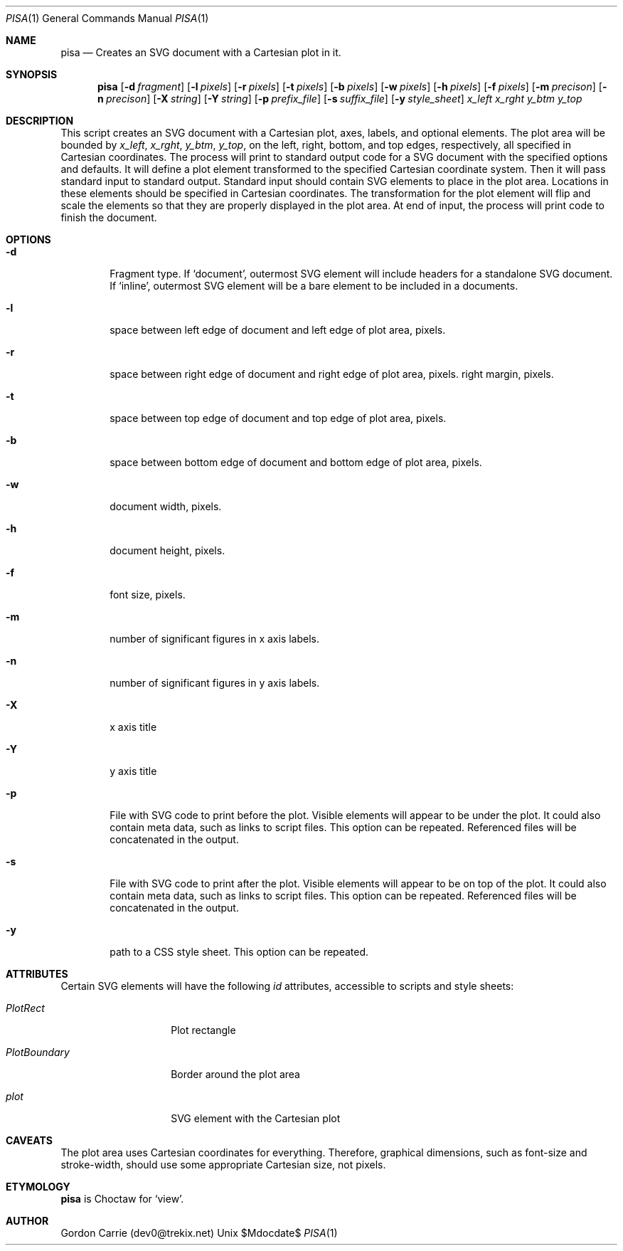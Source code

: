 .\"
.\" Copyright (c) 2014, Gordon D. Carrie. All rights reserved.
.\" 
.\" Redistribution and use in source and binary forms, with or without
.\" modification, are permitted provided that the following conditions
.\" are met:
.\" 
.\"     * Redistributions of source code must retain the above copyright
.\"     notice, this list of conditions and the following disclaimer.
.\"     * Redistributions in binary form must reproduce the above copyright
.\"     notice, this list of conditions and the following disclaimer in the
.\"     documentation and/or other materials provided with the distribution.
.\" 
.\" THIS SOFTWARE IS PROVIDED BY THE COPYRIGHT HOLDERS AND CONTRIBUTORS
.\" "AS IS" AND ANY EXPRESS OR IMPLIED WARRANTIES, INCLUDING, BUT NOT
.\" LIMITED TO, THE IMPLIED WARRANTIES OF MERCHANTABILITY AND FITNESS FOR
.\" A PARTICULAR PURPOSE ARE DISCLAIMED. IN NO EVENT SHALL THE COPYRIGHT
.\" HOLDER OR CONTRIBUTORS BE LIABLE FOR ANY DIRECT, INDIRECT, INCIDENTAL,
.\" SPECIAL, EXEMPLARY, OR CONSEQUENTIAL DAMAGES (INCLUDING, BUT NOT LIMITED
.\" TO, PROCUREMENT OF SUBSTITUTE GOODS OR SERVICES; LOSS OF USE, DATA, OR
.\" PROFITS; OR BUSINESS INTERRUPTION) HOWEVER CAUSED AND ON ANY THEORY OF
.\" LIABILITY, WHETHER IN CONTRACT, STRICT LIABILITY, OR TORT (INCLUDING
.\" NEGLIGENCE OR OTHERWISE) ARISING IN ANY WAY OUT OF THE USE OF THIS
.\" SOFTWARE, EVEN IF ADVISED OF THE POSSIBILITY OF SUCH DAMAGE.
.\"
.\"
.\" Please address questions and feedback to dev0@trekix.net
.\"
.\" $Revision: $ $Date: $
.\"
.Dd $Mdocdate$
.Dt PISA 1
.Os Unix
.Sh NAME
.Nm pisa
.Nd Creates an SVG document with a Cartesian plot in it.
.Sh SYNOPSIS
.Nm pisa
.Op Fl d Ar fragment
.Op Fl l Ar pixels
.Op Fl r Ar pixels
.Op Fl t Ar pixels
.Op Fl b Ar pixels
.Op Fl w Ar pixels
.Op Fl h Ar pixels
.Op Fl f Ar pixels
.Op Fl m Ar precison
.Op Fl n Ar precison
.Op Fl X Ar string
.Op Fl Y Ar string
.Op Fl p Ar prefix_file
.Op Fl s Ar suffix_file
.Op Fl y Ar style_sheet
.Ar x_left
.Ar x_rght
.Ar y_btm
.Ar y_top
.Sh DESCRIPTION
This script creates an SVG document with a Cartesian plot, axes, labels,
and optional elements. The plot area will be bounded by
.Ar x_left ,
.Ar x_rght ,
.Ar y_btm ,
.Ar y_top ,
on the left, right, bottom, and top edges, respectively, all specified in
Cartesian coordinates. The process will print to standard output code for a
SVG document with the specified options and defaults. It will define a plot
element transformed to the specified Cartesian coordinate system. Then it
will pass standard input to standard output. Standard input should contain
SVG elements to place in the plot area. Locations in these elements should
be specified in Cartesian coordinates. The transformation for the plot element
will flip and scale the elements so that they are properly displayed in the
plot area. At end of input, the process will print code to finish the document.
.Sh OPTIONS
.Bl -tag -width flag
.It Fl d
Fragment type. If
.Ql document ,
outermost SVG element will include headers for a standalone SVG document. If
.Ql inline ,
outermost SVG element will be a bare element to be included in a documents.
.It Fl l
space between left edge of document and left edge of plot area, pixels.
.It Fl r
space between right edge of document and right edge of plot area, pixels.
right margin, pixels.
.It Fl t
space between top edge of document and top edge of plot area, pixels.
.It Fl b
space between bottom edge of document and bottom edge of plot area, pixels.
.It Fl w
document width, pixels.
.It Fl h
document height, pixels.
.It Fl f
font size, pixels.
.It Fl m
number of significant figures in x axis labels.
.It Fl n
number of significant figures in y axis labels.
.It Fl X
x axis title
.It Fl Y
y axis title
.It Fl p
File with SVG code to print before the plot. Visible elements will appear to
be under the plot.  It could also contain meta data, such as links to script
files. This option can be repeated. Referenced files will be concatenated in
the output.
.It Fl s
File with SVG code to print after the plot. Visible elements will appear to
be on top of the plot.  It could also contain meta data, such as links to script
files. This option can be repeated. Referenced files will be concatenated in
the output.
.It Fl y
path to a CSS style sheet. This option can be repeated.
.El
.Sh ATTRIBUTES
Certain SVG elements will have the following
.Em id
attributes, accessible to scripts and style sheets:
.Bl -tag -width PlotBoundary
.It Em PlotRect
Plot rectangle
.It Em PlotBoundary
Border around the plot area
.It Em plot
SVG element with the Cartesian plot
.El
.Sh CAVEATS
The plot area uses Cartesian coordinates for everything. Therefore, graphical
dimensions, such as font-size and stroke-width, should use some appropriate
Cartesian size, not pixels.
.Sh ETYMOLOGY
.Nm pisa
is Choctaw for
.Ql view .
.Sh AUTHOR
Gordon Carrie (dev0@trekix.net)
